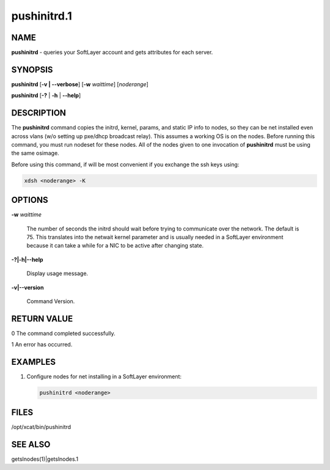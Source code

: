 
############
pushinitrd.1
############

.. highlight:: perl


****
NAME
****


\ **pushinitrd**\  - queries your SoftLayer account and gets attributes for each server.


********
SYNOPSIS
********


\ **pushinitrd**\  [\ **-v | -**\ **-verbose**\ ]  [\ **-w**\  \ *waittime*\ ] [\ *noderange*\ ]

\ **pushinitrd**\  [\ **-?**\  | \ **-h**\  | \ **-**\ **-help**\ ]


***********
DESCRIPTION
***********


The \ **pushinitrd**\  command copies the initrd, kernel, params, and static IP info to nodes, so they can be net installed
even across vlans (w/o setting up pxe/dhcp broadcast relay).  This assumes a working
OS is on the nodes.  Before running this command, you must run nodeset for these nodes.
All of the nodes given to one invocation of \ **pushinitrd**\  must be using the same osimage.

Before using this command, if will be most convenient if you exchange the ssh keys using:


.. code-block:: perl

    xdsh <noderange> -K



*******
OPTIONS
*******



\ **-w**\  \ *waittime*\ 
 
 The number of seconds the initrd should wait before trying to communicate over the network.
 The default is 75.  This translates into the netwait kernel parameter and is usually needed
 in a SoftLayer environment because it can take a while for a NIC to be active after changing state.
 


\ **-?|-h|-**\ **-help**\ 
 
 Display usage message.
 


\ **-v|-**\ **-version**\ 
 
 Command Version.
 



************
RETURN VALUE
************


0  The command completed successfully.

1  An error has occurred.


********
EXAMPLES
********



1.
 
 Configure nodes for net installing in a SoftLayer environment:
 
 
 .. code-block:: perl
 
   pushinitrd <noderange>
 
 



*****
FILES
*****


/opt/xcat/bin/pushinitrd


********
SEE ALSO
********


getslnodes(1)|getslnodes.1

